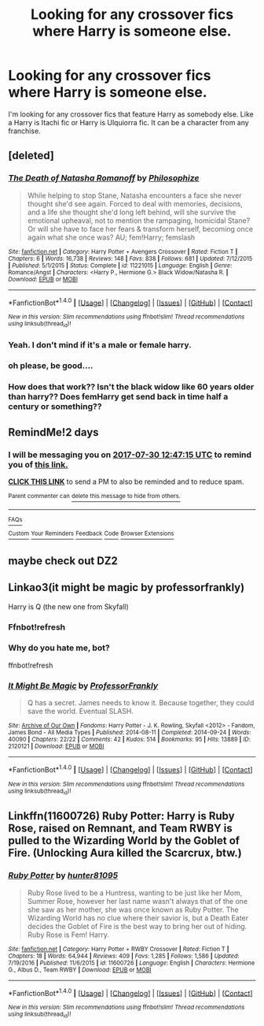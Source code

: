 #+TITLE: Looking for any crossover fics where Harry is someone else.

* Looking for any crossover fics where Harry is someone else.
:PROPERTIES:
:Author: Kaijugod22
:Score: 3
:DateUnix: 1501243645.0
:DateShort: 2017-Jul-28
:END:
I'm looking for any crossover fics that feature Harry as somebody else. Like a Harry is Itachi fic or Harry is Ulquiorra fic. It can be a character from any franchise.


** [deleted]
:PROPERTIES:
:Score: 4
:DateUnix: 1501253000.0
:DateShort: 2017-Jul-28
:END:

*** [[http://www.fanfiction.net/s/11221015/1/][*/The Death of Natasha Romanoff/*]] by [[https://www.fanfiction.net/u/4752228/Philosophize][/Philosophize/]]

#+begin_quote
  While helping to stop Stane, Natasha encounters a face she never thought she'd see again. Forced to deal with memories, decisions, and a life she thought she'd long left behind, will she survive the emotional upheaval, not to mention the rampaging, homicidal Stane? Or will she have to face her fears & transform herself, becoming once again what she once was? AU; fem!Harry; femslash
#+end_quote

^{/Site/: [[http://www.fanfiction.net/][fanfiction.net]] *|* /Category/: Harry Potter + Avengers Crossover *|* /Rated/: Fiction T *|* /Chapters/: 6 *|* /Words/: 16,738 *|* /Reviews/: 148 *|* /Favs/: 838 *|* /Follows/: 681 *|* /Updated/: 7/12/2015 *|* /Published/: 5/1/2015 *|* /Status/: Complete *|* /id/: 11221015 *|* /Language/: English *|* /Genre/: Romance/Angst *|* /Characters/: <Harry P., Hermione G.> Black Widow/Natasha R. *|* /Download/: [[http://www.ff2ebook.com/old/ffn-bot/index.php?id=11221015&source=ff&filetype=epub][EPUB]] or [[http://www.ff2ebook.com/old/ffn-bot/index.php?id=11221015&source=ff&filetype=mobi][MOBI]]}

--------------

*FanfictionBot*^{1.4.0} *|* [[[https://github.com/tusing/reddit-ffn-bot/wiki/Usage][Usage]]] | [[[https://github.com/tusing/reddit-ffn-bot/wiki/Changelog][Changelog]]] | [[[https://github.com/tusing/reddit-ffn-bot/issues/][Issues]]] | [[[https://github.com/tusing/reddit-ffn-bot/][GitHub]]] | [[[https://www.reddit.com/message/compose?to=tusing][Contact]]]

^{/New in this version: Slim recommendations using/ ffnbot!slim! /Thread recommendations using/ linksub(thread_id)!}
:PROPERTIES:
:Author: FanfictionBot
:Score: 1
:DateUnix: 1501253023.0
:DateShort: 2017-Jul-28
:END:


*** Yeah. I don't mind if it's a male or female harry.
:PROPERTIES:
:Author: Kaijugod22
:Score: 1
:DateUnix: 1501254206.0
:DateShort: 2017-Jul-28
:END:


*** oh please, be good....
:PROPERTIES:
:Author: heavy__rain
:Score: 1
:DateUnix: 1501329673.0
:DateShort: 2017-Jul-29
:END:


*** How does that work?? Isn't the black widow like 60 years older than harry?? Does femHarry get send back in time half a century or something??
:PROPERTIES:
:Author: Edocsiru
:Score: 1
:DateUnix: 1501606227.0
:DateShort: 2017-Aug-01
:END:


** RemindMe!2 days
:PROPERTIES:
:Author: fakirakos
:Score: 1
:DateUnix: 1501246024.0
:DateShort: 2017-Jul-28
:END:

*** I will be messaging you on [[http://www.wolframalpha.com/input/?i=2017-07-30%2012:47:15%20UTC%20To%20Local%20Time][*2017-07-30 12:47:15 UTC*]] to remind you of [[https://www.reddit.com/r/HPfanfiction/comments/6q3cxp/looking_for_any_crossover_fics_where_harry_is/dku83am][*this link.*]]

[[http://np.reddit.com/message/compose/?to=RemindMeBot&subject=Reminder&message=%5Bhttps://www.reddit.com/r/HPfanfiction/comments/6q3cxp/looking_for_any_crossover_fics_where_harry_is/dku83am%5D%0A%0ARemindMe!%202%20days][*CLICK THIS LINK*]] to send a PM to also be reminded and to reduce spam.

^{Parent commenter can} [[http://np.reddit.com/message/compose/?to=RemindMeBot&subject=Delete%20Comment&message=Delete!%20dku83o1][^{delete this message to hide from others.}]]

--------------

[[http://np.reddit.com/r/RemindMeBot/comments/24duzp/remindmebot_info/][^{FAQs}]]

[[http://np.reddit.com/message/compose/?to=RemindMeBot&subject=Reminder&message=%5BLINK%20INSIDE%20SQUARE%20BRACKETS%20else%20default%20to%20FAQs%5D%0A%0ANOTE:%20Don't%20forget%20to%20add%20the%20time%20options%20after%20the%20command.%0A%0ARemindMe!][^{Custom}]]
[[http://np.reddit.com/message/compose/?to=RemindMeBot&subject=List%20Of%20Reminders&message=MyReminders!][^{Your Reminders}]]
[[http://np.reddit.com/message/compose/?to=RemindMeBotWrangler&subject=Feedback][^{Feedback}]]
[[https://github.com/SIlver--/remindmebot-reddit][^{Code}]]
[[https://np.reddit.com/r/RemindMeBot/comments/4kldad/remindmebot_extensions/][^{Browser Extensions}]]
:PROPERTIES:
:Author: RemindMeBot
:Score: 1
:DateUnix: 1501246040.0
:DateShort: 2017-Jul-28
:END:


** maybe check out DZ2
:PROPERTIES:
:Author: ABZB
:Score: 1
:DateUnix: 1501247488.0
:DateShort: 2017-Jul-28
:END:


** Linkao3(it might be magic by professorfrankly)

Harry is Q (the new one from Skyfall)
:PROPERTIES:
:Author: t1mepiece
:Score: 1
:DateUnix: 1501247815.0
:DateShort: 2017-Jul-28
:END:

*** Ffnbot!refresh
:PROPERTIES:
:Author: t1mepiece
:Score: 1
:DateUnix: 1501256961.0
:DateShort: 2017-Jul-28
:END:


*** Why do you hate me, bot?

ffnbot!refresh
:PROPERTIES:
:Author: t1mepiece
:Score: 1
:DateUnix: 1501257614.0
:DateShort: 2017-Jul-28
:END:


*** [[http://archiveofourown.org/works/2120121][*/It Might Be Magic/*]] by [[http://www.archiveofourown.org/users/ProfessorFrankly/pseuds/ProfessorFrankly][/ProfessorFrankly/]]

#+begin_quote
  Q has a secret. James needs to know it. Because together, they could save the world. Eventual SLASH.
#+end_quote

^{/Site/: [[http://www.archiveofourown.org/][Archive of Our Own]] *|* /Fandoms/: Harry Potter - J. K. Rowling, Skyfall <2012> - Fandom, James Bond - All Media Types *|* /Published/: 2014-08-11 *|* /Completed/: 2014-09-24 *|* /Words/: 40090 *|* /Chapters/: 22/22 *|* /Comments/: 42 *|* /Kudos/: 514 *|* /Bookmarks/: 95 *|* /Hits/: 13889 *|* /ID/: 2120121 *|* /Download/: [[http://archiveofourown.org/downloads/Pr/ProfessorFrankly/2120121/It%20Might%20Be%20Magic.epub?updated_at=1424915040][EPUB]] or [[http://archiveofourown.org/downloads/Pr/ProfessorFrankly/2120121/It%20Might%20Be%20Magic.mobi?updated_at=1424915040][MOBI]]}

--------------

*FanfictionBot*^{1.4.0} *|* [[[https://github.com/tusing/reddit-ffn-bot/wiki/Usage][Usage]]] | [[[https://github.com/tusing/reddit-ffn-bot/wiki/Changelog][Changelog]]] | [[[https://github.com/tusing/reddit-ffn-bot/issues/][Issues]]] | [[[https://github.com/tusing/reddit-ffn-bot/][GitHub]]] | [[[https://www.reddit.com/message/compose?to=tusing][Contact]]]

^{/New in this version: Slim recommendations using/ ffnbot!slim! /Thread recommendations using/ linksub(thread_id)!}
:PROPERTIES:
:Author: FanfictionBot
:Score: 1
:DateUnix: 1501257633.0
:DateShort: 2017-Jul-28
:END:


** Linkffn(11600726) Ruby Potter: Harry is Ruby Rose, raised on Remnant, and Team RWBY is pulled to the Wizarding World by the Goblet of Fire. (Unlocking Aura killed the Scarcrux, btw.)
:PROPERTIES:
:Author: Jahoan
:Score: 1
:DateUnix: 1501255571.0
:DateShort: 2017-Jul-28
:END:

*** [[http://www.fanfiction.net/s/11600726/1/][*/Ruby Potter/*]] by [[https://www.fanfiction.net/u/4610660/hunter81095][/hunter81095/]]

#+begin_quote
  Ruby Rose lived to be a Huntress, wanting to be just like her Mom, Summer Rose, however her last name wasn't always that of the one she saw as her mother, she was once known as Ruby Potter. The Wizarding World has no clue where their savior is, but a Death Eater decides the Goblet of Fire is the best way to bring her out of hiding. Ruby Rose is Fem! Harry.
#+end_quote

^{/Site/: [[http://www.fanfiction.net/][fanfiction.net]] *|* /Category/: Harry Potter + RWBY Crossover *|* /Rated/: Fiction T *|* /Chapters/: 18 *|* /Words/: 64,944 *|* /Reviews/: 409 *|* /Favs/: 1,285 *|* /Follows/: 1,586 *|* /Updated/: 7/19/2016 *|* /Published/: 11/6/2015 *|* /id/: 11600726 *|* /Language/: English *|* /Characters/: Hermione G., Albus D., Team RWBY *|* /Download/: [[http://www.ff2ebook.com/old/ffn-bot/index.php?id=11600726&source=ff&filetype=epub][EPUB]] or [[http://www.ff2ebook.com/old/ffn-bot/index.php?id=11600726&source=ff&filetype=mobi][MOBI]]}

--------------

*FanfictionBot*^{1.4.0} *|* [[[https://github.com/tusing/reddit-ffn-bot/wiki/Usage][Usage]]] | [[[https://github.com/tusing/reddit-ffn-bot/wiki/Changelog][Changelog]]] | [[[https://github.com/tusing/reddit-ffn-bot/issues/][Issues]]] | [[[https://github.com/tusing/reddit-ffn-bot/][GitHub]]] | [[[https://www.reddit.com/message/compose?to=tusing][Contact]]]

^{/New in this version: Slim recommendations using/ ffnbot!slim! /Thread recommendations using/ linksub(thread_id)!}
:PROPERTIES:
:Author: FanfictionBot
:Score: 1
:DateUnix: 1501255580.0
:DateShort: 2017-Jul-28
:END:
